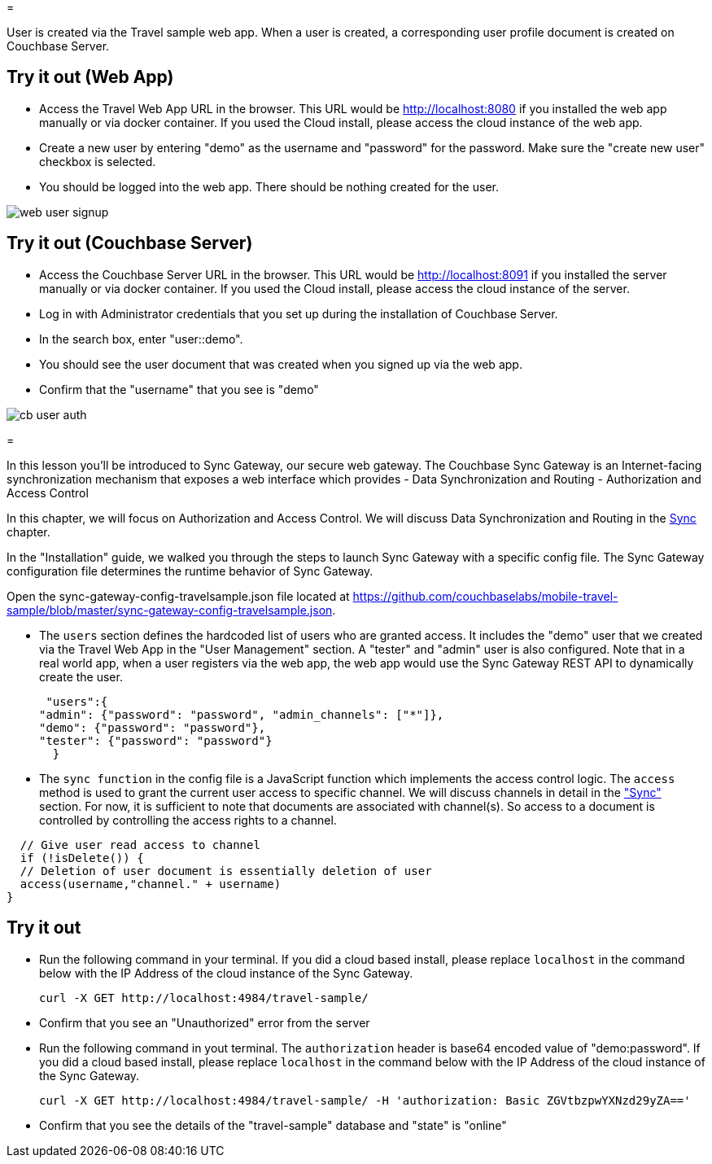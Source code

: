 = 

User is created via the Travel sample web app.
When a user is created, a corresponding user profile document is created on Couchbase Server. 

== Try it out (Web App)

* Access the Travel Web App URL in the browser. This URL would be http://localhost:8080 if you installed the web app manually or via docker container. If you used the Cloud install, please access the cloud instance of the web app. 
* Create a new user by entering "demo" as the username and "password" for the password. Make sure the "create new user" checkbox is selected. 
* You should be logged into the web app. There should be nothing created for the user. 



image::https://raw.githubusercontent.com/couchbaselabs/mobile-travel-sample/master/content/assets/web_user_signup.gif[]


== Try it out (Couchbase Server)

* Access the Couchbase Server URL in the browser. This URL would be http://localhost:8091 if you installed the server manually or via docker container. If you used the Cloud install, please access the cloud instance of the server. 
* Log in with Administrator credentials that you set up during the installation of Couchbase Server. 
* In the search box, enter "user::demo". 
* You should see the user document that was created when you signed up via the web app. 
* Confirm that the "username" that you see is "demo" 



image::https://raw.githubusercontent.com/couchbaselabs/mobile-travel-sample/master/content/assets/cb_user_auth.gif[]
= 

In this lesson you`'ll be introduced to Sync Gateway, our secure web gateway.
The Couchbase Sync Gateway is an Internet-facing synchronization mechanism that exposes a web interface which provides - Data Synchronization and Routing - Authorization and Access Control 

In this chapter, we will focus on Authorization and Access Control.
We will discuss Data Synchronization and Routing in the link:/tutorials/travel-sample/develop/swift#/2/3/0[Sync] chapter. 

In the "Installation" guide, we walked you through the steps to launch Sync Gateway with a specific config file.
The Sync Gateway configuration file determines the runtime behavior of Sync Gateway. 

Open the sync-gateway-config-travelsample.json file located at https://github.com/couchbaselabs/mobile-travel-sample/blob/master/sync-gateway-config-travelsample.json. 

* The `users` section defines the hardcoded list of users who are granted access. It includes the "demo" user that we created via the Travel Web App in the "User Management" section. A "tester" and "admin" user is also configured. Note that in a real world app, when a user registers via the web app, the web app would use the Sync Gateway REST API to dynamically create the user. 
+

[source,javascript]
----

 "users":{
"admin": {"password": "password", "admin_channels": ["*"]}, 
"demo": {"password": "password"},
"tester": {"password": "password"}
  }
----
* The `sync function` in the config file is a JavaScript function which implements the access control logic. The `access` method is used to grant the current user access to specific channel. We will discuss channels in detail in the link:/tutorials/travel-sample/develop/swift#/2/3/0["Sync"] section. For now, it is sufficient to note that documents are associated with channel(s). So access to a document is controlled by controlling the access rights to a channel. 


[source,javascript]
----

  // Give user read access to channel
  if (!isDelete()) {
  // Deletion of user document is essentially deletion of user
  access(username,"channel." + username)
}
----

== Try it out

* Run the following command in your terminal. If you did a cloud based install, please replace `localhost` in the command below with the IP Address of the cloud instance of the Sync Gateway. 
+

[source,bash]
----

curl -X GET http://localhost:4984/travel-sample/
----
* Confirm that you see an "Unauthorized" error from the server 
* Run the following command in yout terminal. The `authorization` header is base64 encoded value of "demo:password". If you did a cloud based install, please replace `localhost` in the command below with the IP Address of the cloud instance of the Sync Gateway. 
+

[source,bash]
----

curl -X GET http://localhost:4984/travel-sample/ -H 'authorization: Basic ZGVtbzpwYXNzd29yZA=='
----
* Confirm that you see the details of the "travel-sample" database and "state" is "online" 
